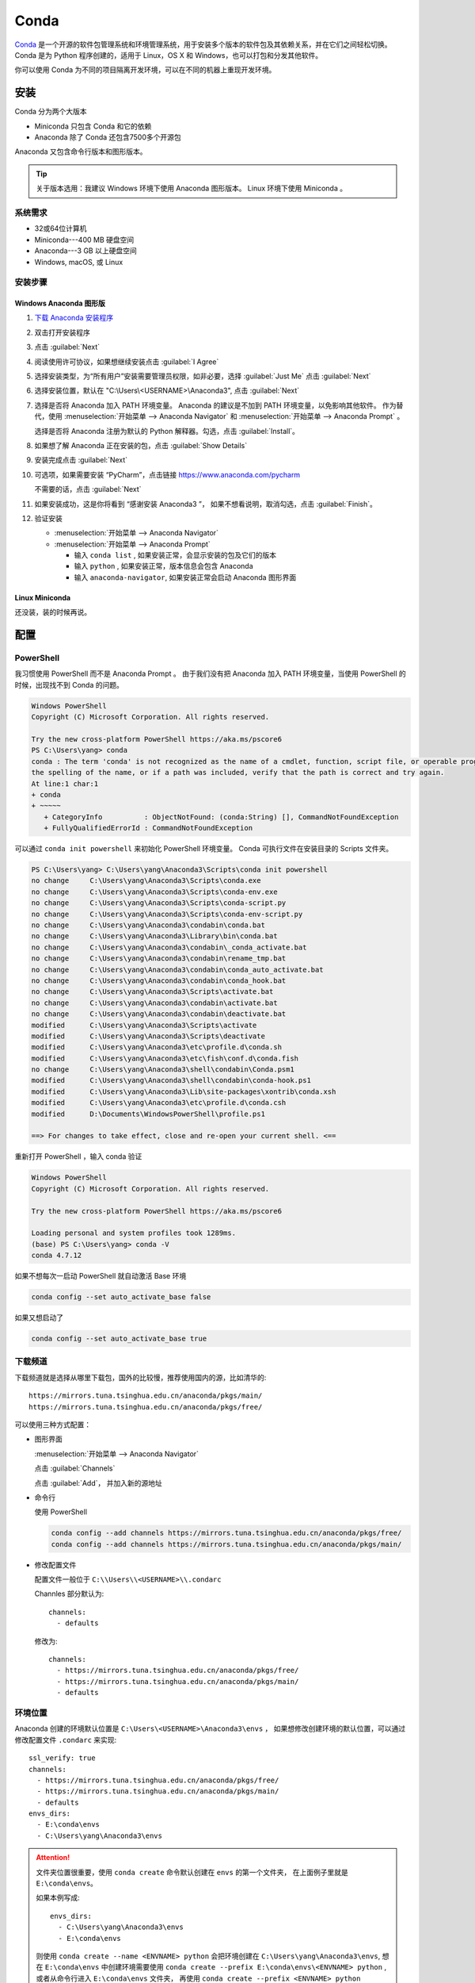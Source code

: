.. Conda:

Conda
====================

Conda_ 是一个开源的软件包管理系统和环境管理系统，用于安装多个版本的软件包及其依赖关系，并在它们之间轻松切换。 
Conda 是为 Python 程序创建的，适用于 Linux，OS X 和 Windows，也可以打包和分发其他软件。

你可以使用 Conda 为不同的项目隔离开发环境，可以在不同的机器上重现开发环境。

安装
--------

Conda 分为两个大版本

* Miniconda 只包含 Conda 和它的依赖
* Anaconda 除了 Conda 还包含7500多个开源包

Anaconda 又包含命令行版本和图形版本。

.. tip::
   
   关于版本选用：我建议 Windows 环境下使用 Anaconda 图形版本。 Linux 环境下使用 Miniconda 。

系统需求
~~~~~~~~

* 32或64位计算机
* Miniconda---400 MB 硬盘空间
* Anaconda---3 GB 以上硬盘空间
* Windows, macOS, 或 Linux

安装步骤
~~~~~~~~~

Windows Anaconda 图形版
#########################

#. `下载 Anaconda 安装程序 <https://www.anaconda.com/download/#windows>`_
#. 双击打开安装程序
#. 点击 :guilabel:`Next`
#. 阅读使用许可协议，如果想继续安装点击 :guilabel:`I Agree`
#. 选择安装类型，为“所有用户”安装需要管理员权限，如非必要，选择 :guilabel:`Just Me` 点击 :guilabel:`Next`
#. 选择安装位置，默认在 "C:\\Users\\<USERNAME>\\Anaconda3", 点击 :guilabel:`Next`
#. 选择是否将 Anaconda 加入 PATH 环境变量。 Anaconda 的建议是不加到 PATH 环境变量，以免影响其他软件。
   作为替代，使用 
   :menuselection:`开始菜单 --> Anaconda Navigator` 和 :menuselection:`开始菜单 --> Anaconda Prompt` 。
   
   选择是否将 Anaconda 注册为默认的 Python 解释器。勾选，点击 :guilabel:`Install`。

   .. image:: ../_static/Conda/advance_option.png
      :scale: 80

#. 如果想了解 Anaconda 正在安装的包，点击 :guilabel:`Show Details`
#. 安装完成点击 :guilabel:`Next`
#. 可选项，如果需要安装 “PyCharm”，点击链接 https://www.anaconda.com/pycharm
    
   不需要的话，点击 :guilabel:`Next`
#. 如果安装成功，这是你将看到 “感谢安装 Anaconda3 ”， 如果不想看说明，取消勾选，点击 :guilabel:`Finish`。
#. 验证安装
    
   * :menuselection:`开始菜单 --> Anaconda Navigator`
   * :menuselection:`开始菜单 --> Anaconda Prompt`
      
     * 输入 ``conda list`` , 如果安装正常，会显示安装的包及它们的版本
     * 输入 ``python`` , 如果安装正常，版本信息会包含 Anaconda
     * 输入 ``anaconda-navigator``, 如果安装正常会启动 Anaconda 图形界面

Linux Miniconda
################

还没装，装的时候再说。

配置
--------

PowerShell
~~~~~~~~~~~

我习惯使用 PowerShell 而不是 Anaconda Prompt 。
由于我们没有把 Anaconda 加入 PATH 环境变量，当使用 PowerShell 的时候，出现找不到 Conda 的问题。

.. code-block:: shell

   Windows PowerShell
   Copyright (C) Microsoft Corporation. All rights reserved.

   Try the new cross-platform PowerShell https://aka.ms/pscore6
   PS C:\Users\yang> conda
   conda : The term 'conda' is not recognized as the name of a cmdlet, function, script file, or operable program. Check
   the spelling of the name, or if a path was included, verify that the path is correct and try again.
   At line:1 char:1
   + conda
   + ~~~~~
      + CategoryInfo          : ObjectNotFound: (conda:String) [], CommandNotFoundException
      + FullyQualifiedErrorId : CommandNotFoundException

可以通过 ``conda init powershell`` 来初始化 PowerShell 环境变量。 Conda 可执行文件在安装目录的 Scripts 文件夹。

.. code-block:: shell

   PS C:\Users\yang> C:\Users\yang\Anaconda3\Scripts\conda init powershell
   no change     C:\Users\yang\Anaconda3\Scripts\conda.exe
   no change     C:\Users\yang\Anaconda3\Scripts\conda-env.exe
   no change     C:\Users\yang\Anaconda3\Scripts\conda-script.py
   no change     C:\Users\yang\Anaconda3\Scripts\conda-env-script.py
   no change     C:\Users\yang\Anaconda3\condabin\conda.bat
   no change     C:\Users\yang\Anaconda3\Library\bin\conda.bat
   no change     C:\Users\yang\Anaconda3\condabin\_conda_activate.bat
   no change     C:\Users\yang\Anaconda3\condabin\rename_tmp.bat
   no change     C:\Users\yang\Anaconda3\condabin\conda_auto_activate.bat
   no change     C:\Users\yang\Anaconda3\condabin\conda_hook.bat
   no change     C:\Users\yang\Anaconda3\Scripts\activate.bat
   no change     C:\Users\yang\Anaconda3\condabin\activate.bat
   no change     C:\Users\yang\Anaconda3\condabin\deactivate.bat
   modified      C:\Users\yang\Anaconda3\Scripts\activate
   modified      C:\Users\yang\Anaconda3\Scripts\deactivate
   modified      C:\Users\yang\Anaconda3\etc\profile.d\conda.sh
   modified      C:\Users\yang\Anaconda3\etc\fish\conf.d\conda.fish
   no change     C:\Users\yang\Anaconda3\shell\condabin\Conda.psm1
   modified      C:\Users\yang\Anaconda3\shell\condabin\conda-hook.ps1
   modified      C:\Users\yang\Anaconda3\Lib\site-packages\xontrib\conda.xsh
   modified      C:\Users\yang\Anaconda3\etc\profile.d\conda.csh
   modified      D:\Documents\WindowsPowerShell\profile.ps1

   ==> For changes to take effect, close and re-open your current shell. <==

重新打开 PowerShell ，输入 conda 验证

.. code-block:: shell

   Windows PowerShell
   Copyright (C) Microsoft Corporation. All rights reserved.

   Try the new cross-platform PowerShell https://aka.ms/pscore6

   Loading personal and system profiles took 1289ms.
   (base) PS C:\Users\yang> conda -V
   conda 4.7.12

如果不想每次一启动 PowerShell 就自动激活 Base 环境

.. code-block:: shell

   conda config --set auto_activate_base false

如果又想启动了

.. code-block:: shell

   conda config --set auto_activate_base true


下载频道
~~~~~~~~

下载频道就是选择从哪里下载包，国外的比较慢，推荐使用国内的源，比如清华的::

   https://mirrors.tuna.tsinghua.edu.cn/anaconda/pkgs/main/
   https://mirrors.tuna.tsinghua.edu.cn/anaconda/pkgs/free/

可以使用三种方式配置：

* 图形界面
  
  :menuselection:`开始菜单 --> Anaconda Navigator`

  .. image:: ../_static/Conda/anaconda_navigator.png

  点击 :guilabel:`Channels`

  .. image:: ../_static/Conda/channels.png

  点击 :guilabel:`Add`， 并加入新的源地址

  .. image:: ../_static/Conda/channels_added.png

* 命令行

  使用 PowerShell

  .. code-block:: shell

     conda config --add channels https://mirrors.tuna.tsinghua.edu.cn/anaconda/pkgs/free/
     conda config --add channels https://mirrors.tuna.tsinghua.edu.cn/anaconda/pkgs/main/

* 修改配置文件

  配置文件一般位于 ``C:\\Users\\<USERNAME>\\.condarc``
  
  Channles 部分默认为::

     channels:
       - defaults

  修改为::

     channels:
       - https://mirrors.tuna.tsinghua.edu.cn/anaconda/pkgs/free/
       - https://mirrors.tuna.tsinghua.edu.cn/anaconda/pkgs/main/
       - defaults

环境位置
~~~~~~~~

Anaconda 创建的环境默认位置是 ``C:\Users\<USERNAME>\Anaconda3\envs`` ，
如果想修改创建环境的默认位置，可以通过修改配置文件 ``.condarc`` 来实现::

   ssl_verify: true
   channels:
     - https://mirrors.tuna.tsinghua.edu.cn/anaconda/pkgs/free/
     - https://mirrors.tuna.tsinghua.edu.cn/anaconda/pkgs/main/
     - defaults
   envs_dirs:
     - E:\conda\envs
     - C:\Users\yang\Anaconda3\envs

.. attention:: 

   文件夹位置很重要，使用 ``conda create`` 命令默认创建在 ``envs`` 的第一个文件夹，
   在上面例子里就是 ``E:\conda\envs``。 
   
   如果本例写成::

      envs_dirs:
        - C:\Users\yang\Anaconda3\envs
        - E:\conda\envs

   则使用 ``conda create --name <ENVNAME> python`` 会把环境创建在 ``C:\Users\yang\Anaconda3\envs``,
   想在 ``E:\conda\envs`` 中创建环境需要使用 ``conda create --prefix E:\conda\envs\<ENVNAME> python`` ,
   或者从命令行进入 ``E:\conda\envs`` 文件夹， 再使用 ``conda create --prefix <ENVNAME> python``


使用
--------

环境
~~~~~

创建环境
########

* 图形界面

  点击 :guilabel:`Environments`

  .. image:: ../_static/Conda/anaconda_env.png

  点击 :guilabel:`Create` ， 输入环境名，选择 Python 版本

  .. image:: ../_static/Conda/anaconda_create.png
  
  点击 :guilabel:`Create`

* 命令行

  使用 ``conda create --name <ENVNAME> python=3.7`` , 
  Python 的版本号根据需要更改， 在命令行询问 ``ProProceed ([y]/n)?`` 时，
  输入 ``y``

  .. code-block:: shell
     
     Windows PowerShell
     Copyright (C) Microsoft Corporation. All rights reserved.

     Try the new cross-platform PowerShell https://aka.ms/pscore6

     Loading personal and system profiles took 1183ms.
     (base) PS C:\Users\yang> conda create --name hello python=3.7
     Collecting package metadata (current_repodata.json): done
     Solving environment: done

     ==> WARNING: A newer version of conda exists. <==
     current version: 4.7.12
     latest version: 4.8.2

     Please update conda by running

        $ conda update -n base -c defaults conda

     ## Package Plan ##

     environment location: E:\conda\envs\hello

     added / updated specs:
        - python=3.7

     The following NEW packages will be INSTALLED:

     ca-certificates    anaconda/pkgs/main/win-64::ca-certificates-2020.1.1-0
     certifi            anaconda/pkgs/main/win-64::certifi-2019.11.28-py37_0
     openssl            anaconda/pkgs/main/win-64::openssl-1.1.1d-he774522_4
     pip                anaconda/pkgs/main/win-64::pip-20.0.2-py37_1
     python             anaconda/pkgs/main/win-64::python-3.7.6-h60c2a47_2
     setuptools         anaconda/pkgs/main/win-64::setuptools-45.2.0-py37_0
     sqlite             anaconda/pkgs/main/win-64::sqlite-3.31.1-he774522_0
     vc                 anaconda/pkgs/main/win-64::vc-14.1-h0510ff6_4
     vs2015_runtime     anaconda/pkgs/main/win-64::vs2015_runtime-14.16.27012-hf0eaf9b_1
     wheel              anaconda/pkgs/main/win-64::wheel-0.34.2-py37_0
     wincertstore       anaconda/pkgs/main/win-64::wincertstore-0.2-py37_0

     Proceed ([y]/n)? y

     Preparing transaction: done
     Verifying transaction: done
     Executing transaction: done
     #
     # To activate this environment, use
     #
     #     $ conda activate hello
     #
     # To deactivate an active environment, use
     #
     #     $ conda deactivate

查看环境
########

* 图形界面

  点击 :guilabel:`Environments`

  .. image:: ../_static/Conda/anaconda_env_check.png
  
  点击想查看的环境。

* 命令行

  使用 ``conda env list`` 或 ``conda info --envs`` 命令

  .. code-block:: shell

     (base) PS C:\Users\yang> conda env list
     # conda environments:
     #
     base                  *  C:\Users\yang\Anaconda3
     hello                    E:\conda\envs\hello

     (base) PS C:\Users\yang> conda info --envs
     # conda environments:
     #
     base                  *  C:\Users\yang\Anaconda3
     hello                    E:\conda\envs\hello
   
  其中带 ``*`` 的表示当前激活的环境。

激活环境
#########

* 图形界面
  
  在 :guilabel:`Environments` 中点击想要激活的环境， :menuselection:`三角形 --> Open Terminal`
  或者 :menuselection:`三角形 --> Open Python` 

* 命令行

  使用 ``conda activate <env name>`` 激活环境， 使用 ``conda deactivate <env name>``
  去激活。

  .. code-block:: shell

     (base) PS C:\Users\yang> conda activate hello
     (hello) PS C:\Users\yang>

  括号内的是当前激活环境。

迁移环境
########

* 克隆
  
  如果只是想在本机上创建一个相同环境，可以克隆现有环境。
  例如克隆 base 环境::

     conda create --name <ENVNAME> --clone base

* 操作系统一致

  如果想在使用同一操作系统的不同计算机间迁移， 可以导出 ``spec list`` 文件。

  * 导出
    ::

       conda list --explicit > spec-list.txt
   
  * 导入
    ::

       conda create --name <ENVNAME> --file spec-list.txt

* 操作系统不一致

  使用不同操作系统间进行迁移，需要导出 ``environment.yml`` 文件。

  * 导出
    ::

       conda env export > environment.yml
  
  * 导入
    ::

       conda env create -f environment.yml

  .. important::

     事实上，这样导出是不行的， 因为这会导出所有包及依赖，很多都是操作系统不兼容的。。。

     要想使用非操作系统相关的，只需要导出你通过 ``install`` 命令安装的包，不含它们的依赖，
     不含创建环境的依赖。 这种情况下导出时要使用::
      
        conda env export --from-history > environment.yml
  
     然后要小修补一下，比如去掉 Prefix ，是否要去掉添加的国内加速频道，如果国内使用，就保留，
     如果放国外，可能默认的频道更快。
     以 Read the Docs 为例，使用清华的镜像频道比默认频道慢接近一个量级。

* 完全打包

  适合在没网或者网不好的情况下，把所有的二进制和安装的包都存档，这个默认安装不支持，
  需要安装 ``conda-pack`` 包。

  * 安装 ``conda-pack`` 包
    ::

       conda install -c conda-forge conda-pack
   
    或者::

       pip install conda-pack
  
  * 打包环境
    ::
   
       # Pack environment my_env into my_env.tar.gz
       $ conda pack -n my_env

       # Pack environment my_env into out_name.tar.gz
       $ conda pack -n my_env -o out_name.tar.gz

       # Pack environment located at an explicit path into my_env.tar.gz
       $ conda pack -p /explicit/path/to/my_env

  * 安装环境
    ::

       # Unpack environment into directory `my_env`
       $ mkdir -p my_env
       $ tar -xzf my_env.tar.gz -C my_env

       # Use Python without activating or fixing the prefixes. Most Python
       # libraries will work fine, but things that require prefix cleanups
       # will fail.
       $ ./my_env/bin/python

       # Activate the environment. This adds `my_env/bin` to your path
       $ source my_env/bin/activate

       # Run Python from in the environment
       (my_env) $ python

       # Cleanup prefixes from in the active environment.
       # Note that this command can also be run without activating the environment
       # as long as some version of Python is already installed on the machine.
       (my_env) $ conda-unpack

删除环境
########

* 图形界面
  
  在 :guilabel:`Environments` 中点击想要删除的环境， 点击 :guilabel:`Remove`

* 命令行
  ::
  
     conda remove --name <ENVNAME> --all

包
~~~~~

查看包
#######

* 图形界面

  在 :guilabel:`Environments` 中点击想要查看的环境，右侧有包列表，可以在下拉菜单中
  选择 :guilabel:`Installed`， :guilabel:`Not installed`， :guilabel:`Updatable`，
  :guilabel:`Selected`，及 :guilabel:`All` 进行过滤

* 命令行

  使用 ``conda list`` 命令

  .. code-block:: shell

     (hello) PS C:\Users\yang> conda list
     # packages in environment at E:\conda\envs\hello:
     #
     # Name                    Version                   Build  Channel
     ca-certificates           2020.1.1                      0    https://mirrors.tuna.tsinghua.edu.cn/anaconda/pkgs/main
     certifi                   2019.11.28               py37_0    https://mirrors.tuna.tsinghua.edu.cn/anaconda/pkgs/main
     openssl                   1.1.1d               he774522_4    https://mirrors.tuna.tsinghua.edu.cn/anaconda/pkgs/main
     pip                       20.0.2                   py37_1    https://mirrors.tuna.tsinghua.edu.cn/anaconda/pkgs/main
     python                    3.7.6                h60c2a47_2    https://mirrors.tuna.tsinghua.edu.cn/anaconda/pkgs/main
     setuptools                45.2.0                   py37_0    https://mirrors.tuna.tsinghua.edu.cn/anaconda/pkgs/main
     sqlite                    3.31.1               he774522_0    https://mirrors.tuna.tsinghua.edu.cn/anaconda/pkgs/main
     vc                        14.1                 h0510ff6_4    https://mirrors.tuna.tsinghua.edu.cn/anaconda/pkgs/main
     vs2015_runtime            14.16.27012          hf0eaf9b_1    https://mirrors.tuna.tsinghua.edu.cn/anaconda/pkgs/main
     wheel                     0.34.2                   py37_0    https://mirrors.tuna.tsinghua.edu.cn/anaconda/pkgs/main
     wincertstore              0.2                      py37_0    https://mirrors.tuna.tsinghua.edu.cn/anaconda/pkgs/main

安装包
#######

* 图形界面

  在 :guilabel:`Environments` 中点击想要安装包的环境，在下拉菜单中选择 :guilabel:`Not installed`，
  然后在搜索栏搜索想要安装的包，比如 “numpy”

  .. image:: ../_static/Conda/package_search.png

  点击 :guilabel:`numpy`， 在选项菜单中选择 :guilabel:`mark for installation`
  
  点击 :guilabel:`Apply`

  .. image:: ../_static/Conda/package_install.png

  点击 :guilabel:`Apply`

  安装完毕后，在 :guilabel:`Environments` 中点击想要安装包的环境，在下拉菜单中
  选择 :guilabel:`Installed` 查看

* 命令行

  搜索包，使用命名 ``conda search PACKAGENAME``, 例如::

     (hello) PS C:\Users\yang> conda search beau
     Loading channels: done
     No match found for: beau. Search: *beau*
     # Name                       Version           Build  Channel
     beautiful-soup                 4.3.1          py26_0  anaconda/pkgs/free
     beautiful-soup                 4.3.1          py27_0  anaconda/pkgs/free
     ...

     beautifulsoup4                 4.8.2          py38_0  anaconda/pkgs/main
     beautifulsoup4                 4.8.2          py38_0  pkgs/main

  安装包，使用命令 ``conda install PACKAGENAME==Rev``, 例如:

  .. code-block:: shell

     (hello) PS C:\Users\yang> conda install beautifulsoup4

  Conda 不包含的包，可以用 ``pip install PACKAGENAME=Rev`` 安装, 例如:

  .. code-block:: shell

     doc) PS C:\Users\yang> pip install doc8

删除包
######

* 图形界面
  
  在 :guilabel:`Environments` 中点击想要安装包的环境，在下拉菜单中选择 :guilabel:`Installed`，
  然后在搜索栏搜索想要安装的包，比如 “numpy”

  点击 :guilabel:`numpy`， 在选项菜单中选择 :guilabel:`mark for removal`
  
  点击 :guilabel:`Apply`

* 命令行

  Conda 使用命令::
  
     conda uninstall PACKAGENAME

  pip 使用命令::
  
     pip uninstall PACKAGENAME

其他 Conda 命令
----------------

* 升级
  
  使用 ``conda update`` 命令

  升级 conda ::

     conda update conda
  
  升级 anaconda ::

     conda update anaconda

.. seealso::
   
   了解更多命令， 参见: 
   `conda cheat sheet`_

   .. only:: builder_html
     
      本地下载 :download:`conda cheat sheet <../_static/Conda/conda-cheatsheet.pdf>`

Conda vs. pip vs. virtualenv 命令
----------------------------------

.. list-table:: Conda vs. pip vs. virtualenv 命令
   :header-rows: 1

   * - 任务
     - Conda 包和环境管理器命令
     - Pip 包管理器命令
     - virtualenv 环境管理器命令
   * - 安装包
     - ``conda install $PACKAGE_NAME``
     - ``pip install $PACKAGE_NAME``
     - X
   * - 升级包
     - ``conda update --name $ENVIRONMENT_NAME $PACKAGE_NAME``
     - ``pip install --upgrade $PACKAGE_NAME``
     - X
   * - 升级包管理器
     - ``conda update conda``
     - Linux/macOS: ``pip install -U pip`` 
       Win: ``python -m pip install -U pip``
     - X
   * - 卸载包
     - ``conda remove --name $ENVIRONMENT_NAME $PACKAGE_NAME``
     - ``pip uninstall $PACKAGE_NAME``
     - X
   * - 创建环境
     - ``conda create --name $ENVIRONMENT_NAME python``
     - X
     - ``cd $ENV_BASE_DIR; virtualenv $ENVIRONMENT_NAME``
   * - 激活环境
     - ``conda activate $ENVIRONMENT_NAME`` [#f1]_
     - X
     - ``source $ENV_BASE_DIR/$ENVIRONMENT_NAME/bin/activate``
   * - 去激活
     - ``conda deactivate``
     - X
     - ``deactivate``
   * - 搜索可用包
     - ``conda search $SEARCH_TERM``
     - ``pip search $SEARCH_TERM``
     - X
   * - 从指定源安装包
     - ``conda install --channel $URL $PACKAGE_NAME``
     - ``pip install --index-url $URL $PACKAGE_NAME``
     - X
   * - 已安装包列表
     - ``conda list --name $ENVIRONMENT_NAME``
     - ``pip list``
     - X
   * - 创建依赖文件
     - ``conda list --export``
     - ``pip freeze``
     - X
   * - 环境列表
     - ``conda info --envs``
     - X
     - 安装 virtualenv wrapper, 然后 ``lsvirtualenv``
   * - 安装其他包管理器
     - ``conda install pip``
     - ``pip install conda``
     - X
   * - 安装 Python
     - ``conda install python=x.x``
     - X
     - X
   * - 升级 Python
     - ``conda update python`` [#f2]_
     - X
     - X

.. [#f1] ``conda activate`` 适用于 conda 4.6版本及以上。 4.6之前的版本:
          
   * Windows: ``activate``
   * Linux and macOS: ``source activate``

.. [#f2] ``conda update python`` 适用于同个大版本的 Python 更新，比如 Python 2.x 更新到 Python 2.x 最新版本，
   或者 Python 3.x 更新到 Python 3.x 最新版本

参考
------

#. `Conda <https://conda.io/projects/conda/en/latest/>`_
#. `conda cheat sheet <https://conda.io/projects/conda/en/latest/_downloads/843d9e0198f2a193a3484886fa28163c/conda-cheatsheet.pdf>`_
